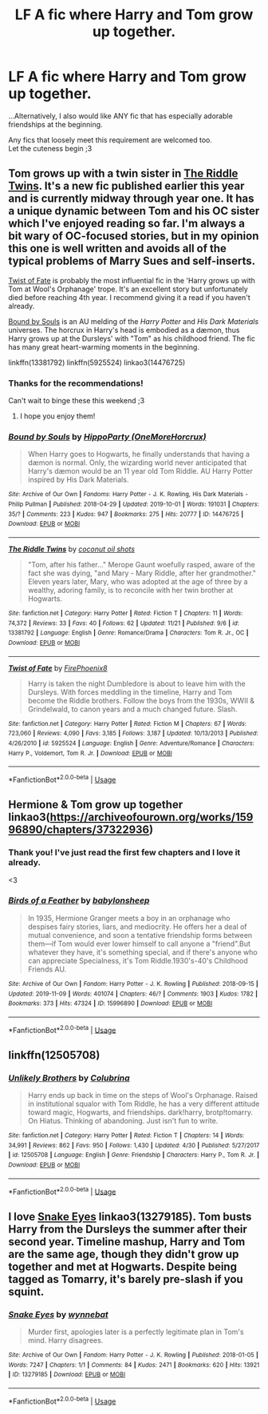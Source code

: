 #+TITLE: LF A fic where Harry and Tom grow up together.

* LF A fic where Harry and Tom grow up together.
:PROPERTIES:
:Author: Absentis97
:Score: 3
:DateUnix: 1575063439.0
:DateShort: 2019-Nov-30
:FlairText: Request
:END:
...Alternatively, I also would like ANY fic that has especially adorable friendships at the beginning.

Any fics that loosely meet this requirement are welcomed too.\\
Let the cuteness begin ;3


** Tom grows up with a twin sister in [[https://www.fanfiction.net/s/13381792/1/The-Riddle-Twins][The Riddle Twins]]. It's a new fic published earlier this year and is currently midway through year one. It has a unique dynamic between Tom and his OC sister which I've enjoyed reading so far. I'm always a bit wary of OC-focused stories, but in my opinion this one is well written and avoids all of the typical problems of Marry Sues and self-inserts.

[[https://www.fanfiction.net/s/5925524/1/Twist-of-Fate][Twist of Fate]] is probably the most influential fic in the 'Harry grows up with Tom at Wool's Orphanage' trope. It's an excellent story but unfortunately died before reaching 4th year. I recommend giving it a read if you haven't already.

[[https://archiveofourown.org/works/14476725/][Bound by Souls]] is an AU melding of the /Harry Potter/ and /His Dark Materials/ universes. The horcrux in Harry's head is embodied as a dæmon, thus Harry grows up at the Dursleys' with "Tom" as his childhood friend. The fic has many great heart-warming moments in the beginning.

linkffn(13381792) linkffn(5925524) linkao3(14476725)
:PROPERTIES:
:Author: chiruochiba
:Score: 3
:DateUnix: 1575069815.0
:DateShort: 2019-Nov-30
:END:

*** Thanks for the recommendations!

Can't wait to binge these this weekend ;3
:PROPERTIES:
:Author: Absentis97
:Score: 2
:DateUnix: 1575070280.0
:DateShort: 2019-Nov-30
:END:

**** I hope you enjoy them!
:PROPERTIES:
:Author: chiruochiba
:Score: 2
:DateUnix: 1575070386.0
:DateShort: 2019-Nov-30
:END:


*** [[https://archiveofourown.org/works/14476725][*/Bound by Souls/*]] by [[https://www.archiveofourown.org/users/OneMoreHorcrux/pseuds/HippoParty][/HippoParty (OneMoreHorcrux)/]]

#+begin_quote
  When Harry goes to Hogwarts, he finally understands that having a dæmon is normal. Only, the wizarding world never anticipated that Harry's dæmon would be an 11 year old Tom Riddle. AU Harry Potter inspired by His Dark Materials.
#+end_quote

^{/Site/:} ^{Archive} ^{of} ^{Our} ^{Own} ^{*|*} ^{/Fandoms/:} ^{Harry} ^{Potter} ^{-} ^{J.} ^{K.} ^{Rowling,} ^{His} ^{Dark} ^{Materials} ^{-} ^{Philip} ^{Pullman} ^{*|*} ^{/Published/:} ^{2018-04-29} ^{*|*} ^{/Updated/:} ^{2019-10-01} ^{*|*} ^{/Words/:} ^{191031} ^{*|*} ^{/Chapters/:} ^{35/?} ^{*|*} ^{/Comments/:} ^{223} ^{*|*} ^{/Kudos/:} ^{947} ^{*|*} ^{/Bookmarks/:} ^{275} ^{*|*} ^{/Hits/:} ^{20777} ^{*|*} ^{/ID/:} ^{14476725} ^{*|*} ^{/Download/:} ^{[[https://archiveofourown.org/downloads/14476725/Bound%20by%20Souls.epub?updated_at=1569968158][EPUB]]} ^{or} ^{[[https://archiveofourown.org/downloads/14476725/Bound%20by%20Souls.mobi?updated_at=1569968158][MOBI]]}

--------------

[[https://www.fanfiction.net/s/13381792/1/][*/The Riddle Twins/*]] by [[https://www.fanfiction.net/u/12447326/coconut-oil-shots][/coconut oil shots/]]

#+begin_quote
  "Tom, after his father..." Merope Gaunt woefully rasped, aware of the fact she was dying, "and Mary - Mary Riddle, after her grandmother." Eleven years later, Mary, who was adopted at the age of three by a wealthy, adoring family, is to reconcile with her twin brother at Hogwarts.
#+end_quote

^{/Site/:} ^{fanfiction.net} ^{*|*} ^{/Category/:} ^{Harry} ^{Potter} ^{*|*} ^{/Rated/:} ^{Fiction} ^{T} ^{*|*} ^{/Chapters/:} ^{11} ^{*|*} ^{/Words/:} ^{74,372} ^{*|*} ^{/Reviews/:} ^{33} ^{*|*} ^{/Favs/:} ^{40} ^{*|*} ^{/Follows/:} ^{62} ^{*|*} ^{/Updated/:} ^{11/21} ^{*|*} ^{/Published/:} ^{9/6} ^{*|*} ^{/id/:} ^{13381792} ^{*|*} ^{/Language/:} ^{English} ^{*|*} ^{/Genre/:} ^{Romance/Drama} ^{*|*} ^{/Characters/:} ^{Tom} ^{R.} ^{Jr.,} ^{OC} ^{*|*} ^{/Download/:} ^{[[http://www.ff2ebook.com/old/ffn-bot/index.php?id=13381792&source=ff&filetype=epub][EPUB]]} ^{or} ^{[[http://www.ff2ebook.com/old/ffn-bot/index.php?id=13381792&source=ff&filetype=mobi][MOBI]]}

--------------

[[https://www.fanfiction.net/s/5925524/1/][*/Twist of Fate/*]] by [[https://www.fanfiction.net/u/1167864/FirePhoenix8][/FirePhoenix8/]]

#+begin_quote
  Harry is taken the night Dumbledore is about to leave him with the Dursleys. With forces meddling in the timeline, Harry and Tom become the Riddle brothers. Follow the boys from the 1930s, WWII & Grindelwald, to canon years and a much changed future. Slash.
#+end_quote

^{/Site/:} ^{fanfiction.net} ^{*|*} ^{/Category/:} ^{Harry} ^{Potter} ^{*|*} ^{/Rated/:} ^{Fiction} ^{M} ^{*|*} ^{/Chapters/:} ^{67} ^{*|*} ^{/Words/:} ^{723,060} ^{*|*} ^{/Reviews/:} ^{4,090} ^{*|*} ^{/Favs/:} ^{3,185} ^{*|*} ^{/Follows/:} ^{3,187} ^{*|*} ^{/Updated/:} ^{10/13/2013} ^{*|*} ^{/Published/:} ^{4/26/2010} ^{*|*} ^{/id/:} ^{5925524} ^{*|*} ^{/Language/:} ^{English} ^{*|*} ^{/Genre/:} ^{Adventure/Romance} ^{*|*} ^{/Characters/:} ^{Harry} ^{P.,} ^{Voldemort,} ^{Tom} ^{R.} ^{Jr.} ^{*|*} ^{/Download/:} ^{[[http://www.ff2ebook.com/old/ffn-bot/index.php?id=5925524&source=ff&filetype=epub][EPUB]]} ^{or} ^{[[http://www.ff2ebook.com/old/ffn-bot/index.php?id=5925524&source=ff&filetype=mobi][MOBI]]}

--------------

*FanfictionBot*^{2.0.0-beta} | [[https://github.com/tusing/reddit-ffn-bot/wiki/Usage][Usage]]
:PROPERTIES:
:Author: FanfictionBot
:Score: 1
:DateUnix: 1575069836.0
:DateShort: 2019-Nov-30
:END:


** Hermione & Tom grow up together linkao3([[https://archiveofourown.org/works/15996890/chapters/37322936]])
:PROPERTIES:
:Score: 4
:DateUnix: 1575065405.0
:DateShort: 2019-Nov-30
:END:

*** Thank you! I've just read the first few chapters and I love it already.

<3
:PROPERTIES:
:Author: Absentis97
:Score: 4
:DateUnix: 1575070233.0
:DateShort: 2019-Nov-30
:END:


*** [[https://archiveofourown.org/works/15996890][*/Birds of a Feather/*]] by [[https://www.archiveofourown.org/users/babylonsheep/pseuds/babylonsheep][/babylonsheep/]]

#+begin_quote
  In 1935, Hermione Granger meets a boy in an orphanage who despises fairy stories, liars, and mediocrity. He offers her a deal of mutual convenience, and soon a tentative friendship forms between them---if Tom would ever lower himself to call anyone a "friend".But whatever they have, it's something special, and if there's anyone who can appreciate Specialness, it's Tom Riddle.1930's-40's Childhood Friends AU.
#+end_quote

^{/Site/:} ^{Archive} ^{of} ^{Our} ^{Own} ^{*|*} ^{/Fandom/:} ^{Harry} ^{Potter} ^{-} ^{J.} ^{K.} ^{Rowling} ^{*|*} ^{/Published/:} ^{2018-09-15} ^{*|*} ^{/Updated/:} ^{2019-11-09} ^{*|*} ^{/Words/:} ^{401074} ^{*|*} ^{/Chapters/:} ^{46/?} ^{*|*} ^{/Comments/:} ^{1903} ^{*|*} ^{/Kudos/:} ^{1782} ^{*|*} ^{/Bookmarks/:} ^{373} ^{*|*} ^{/Hits/:} ^{47324} ^{*|*} ^{/ID/:} ^{15996890} ^{*|*} ^{/Download/:} ^{[[https://archiveofourown.org/downloads/15996890/Birds%20of%20a%20Feather.epub?updated_at=1573523143][EPUB]]} ^{or} ^{[[https://archiveofourown.org/downloads/15996890/Birds%20of%20a%20Feather.mobi?updated_at=1573523143][MOBI]]}

--------------

*FanfictionBot*^{2.0.0-beta} | [[https://github.com/tusing/reddit-ffn-bot/wiki/Usage][Usage]]
:PROPERTIES:
:Author: FanfictionBot
:Score: 2
:DateUnix: 1575065423.0
:DateShort: 2019-Nov-30
:END:


** linkffn(12505708)
:PROPERTIES:
:Author: Shadowclonier
:Score: 1
:DateUnix: 1575074077.0
:DateShort: 2019-Nov-30
:END:

*** [[https://www.fanfiction.net/s/12505708/1/][*/Unlikely Brothers/*]] by [[https://www.fanfiction.net/u/4314892/Colubrina][/Colubrina/]]

#+begin_quote
  Harry ends up back in time on the steps of Wool's Orphanage. Raised in institutional squalor with Tom Riddle, he has a very different attitude toward magic, Hogwarts, and friendships. dark!harry, brotp!tomarry. On Hiatus. Thinking of abandoning. Just isn't fun to write.
#+end_quote

^{/Site/:} ^{fanfiction.net} ^{*|*} ^{/Category/:} ^{Harry} ^{Potter} ^{*|*} ^{/Rated/:} ^{Fiction} ^{T} ^{*|*} ^{/Chapters/:} ^{14} ^{*|*} ^{/Words/:} ^{34,991} ^{*|*} ^{/Reviews/:} ^{862} ^{*|*} ^{/Favs/:} ^{950} ^{*|*} ^{/Follows/:} ^{1,430} ^{*|*} ^{/Updated/:} ^{4/30} ^{*|*} ^{/Published/:} ^{5/27/2017} ^{*|*} ^{/id/:} ^{12505708} ^{*|*} ^{/Language/:} ^{English} ^{*|*} ^{/Genre/:} ^{Friendship} ^{*|*} ^{/Characters/:} ^{Harry} ^{P.,} ^{Tom} ^{R.} ^{Jr.} ^{*|*} ^{/Download/:} ^{[[http://www.ff2ebook.com/old/ffn-bot/index.php?id=12505708&source=ff&filetype=epub][EPUB]]} ^{or} ^{[[http://www.ff2ebook.com/old/ffn-bot/index.php?id=12505708&source=ff&filetype=mobi][MOBI]]}

--------------

*FanfictionBot*^{2.0.0-beta} | [[https://github.com/tusing/reddit-ffn-bot/wiki/Usage][Usage]]
:PROPERTIES:
:Author: FanfictionBot
:Score: 1
:DateUnix: 1575074099.0
:DateShort: 2019-Nov-30
:END:


** I love [[https://archiveofourown.org/works/13279185][Snake Eyes]] linkao3(13279185). Tom busts Harry from the Dursleys the summer after their second year. Timeline mashup, Harry and Tom are the same age, though they didn't grow up together and met at Hogwarts. Despite being tagged as Tomarry, it's barely pre-slash if you squint.
:PROPERTIES:
:Author: neymovirne
:Score: 1
:DateUnix: 1575136992.0
:DateShort: 2019-Nov-30
:END:

*** [[https://archiveofourown.org/works/13279185][*/Snake Eyes/*]] by [[https://www.archiveofourown.org/users/wynnebat/pseuds/wynnebat][/wynnebat/]]

#+begin_quote
  Murder first, apologies later is a perfectly legitimate plan in Tom's mind. Harry disagrees.
#+end_quote

^{/Site/:} ^{Archive} ^{of} ^{Our} ^{Own} ^{*|*} ^{/Fandom/:} ^{Harry} ^{Potter} ^{-} ^{J.} ^{K.} ^{Rowling} ^{*|*} ^{/Published/:} ^{2018-01-05} ^{*|*} ^{/Words/:} ^{7247} ^{*|*} ^{/Chapters/:} ^{1/1} ^{*|*} ^{/Comments/:} ^{84} ^{*|*} ^{/Kudos/:} ^{2471} ^{*|*} ^{/Bookmarks/:} ^{620} ^{*|*} ^{/Hits/:} ^{13921} ^{*|*} ^{/ID/:} ^{13279185} ^{*|*} ^{/Download/:} ^{[[https://archiveofourown.org/downloads/13279185/Snake%20Eyes.epub?updated_at=1570275354][EPUB]]} ^{or} ^{[[https://archiveofourown.org/downloads/13279185/Snake%20Eyes.mobi?updated_at=1570275354][MOBI]]}

--------------

*FanfictionBot*^{2.0.0-beta} | [[https://github.com/tusing/reddit-ffn-bot/wiki/Usage][Usage]]
:PROPERTIES:
:Author: FanfictionBot
:Score: 1
:DateUnix: 1575137004.0
:DateShort: 2019-Nov-30
:END:

